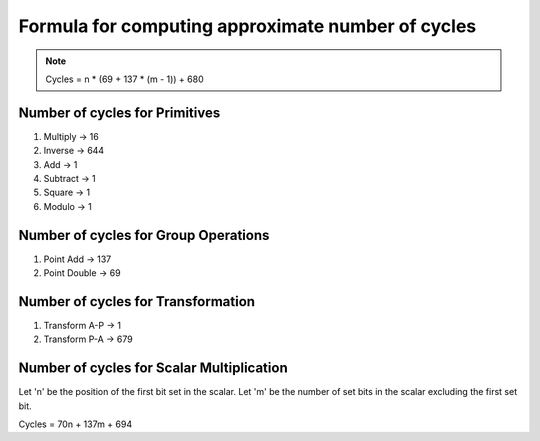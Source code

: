 ##################################################
Formula for computing approximate number of cycles
##################################################

.. note:: Cycles = n * (69 + 137 * (m - 1)) + 680

===============================
Number of cycles for Primitives
===============================

1. Multiply -> 16
2. Inverse  -> 644
3. Add      -> 1
4. Subtract -> 1
5. Square   -> 1
6. Modulo   -> 1

=====================================
Number of cycles for Group Operations
=====================================

1. Point Add    -> 137
2. Point Double -> 69

===================================
Number of cycles for Transformation
===================================

1. Transform A-P    -> 1
2. Transform P-A    -> 679

==========================================
Number of cycles for Scalar Multiplication
==========================================

Let 'n' be the position of the first bit set in the scalar.
Let 'm' be the number of set bits in the scalar excluding the first set bit.

Cycles = 70n + 137m + 694